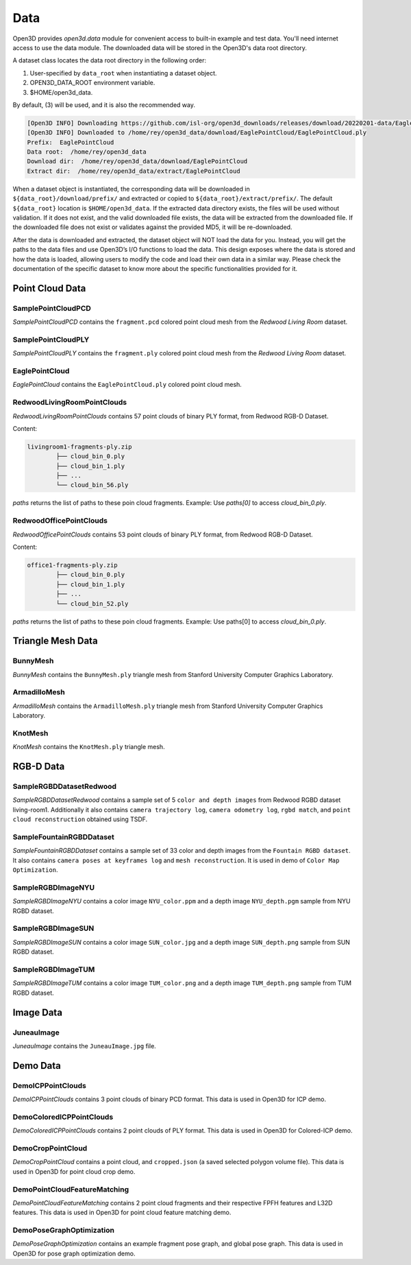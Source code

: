 .. _data:



Data
=========

Open3D provides `open3d.data` module for convenient access to built-in
example and test data. You'll need internet access to use the data module.
The downloaded data will be stored in the Open3D's data root directory.

A dataset class locates the data root directory in the following order:

1. User-specified by ``data_root`` when instantiating a dataset object.
2. OPEN3D_DATA_ROOT environment variable.
3. $HOME/open3d_data.

By default, (3) will be used, and it is also the recommended way.

.. tabs::
    .. code-tab:: python

        import open3d as o3d

        # The default data_root for the following example is `$HOME/open3d_data`.
        eagle_data = o3d.data.EaglePointCloud()
        print("Prefix: ", eagle_data.prefix)

        # So, this will download the `EaglePointCloud.ply` data in 
        # `$HOME/open3d_data/download/EaglePointCloud/`, and copy the same to
        # `$HOME/open3d_data/extract/EaglePointCloud/`.
        print("Data root: ", eagle_data.data_root)
        print("Download dir: ", eagle_data.download_dir)
        print("Extract dir: ", eagle_data.extract_dir)

    .. code-tab:: cpp

        #include "open3d/Open3D.h"
        #include <iostream>
        using namespace open3d;

        // The default data_root for the following example is `$HOME/open3d_data`.
        data::EaglePointCloud eagle_data();
        std::cout << "Prefix: " << eagle_data.GetPrefix() << std::endl;

        // So, this will download the `EaglePointCloud.ply` data in 
        // `$HOME/open3d_data/download/EaglePointCloud/`, and copy the same to
        // `$HOME/open3d_data/extract/EaglePointCloud/`.
        std::cout << "Data root: " << eagle_data.GetDataRoot() << std::endl;
        std::cout << "Download dir: " << eagle_data.GetDownloadDir() << std::endl;
        std::cout << "Extract dir: " << eagle_data.GetExtractDir() << std::endl;

.. code-block:: bash

    [Open3D INFO] Downloading https://github.com/isl-org/open3d_downloads/releases/download/20220201-data/EaglePointCloud.ply
    [Open3D INFO] Downloaded to /home/rey/open3d_data/download/EaglePointCloud/EaglePointCloud.ply
    Prefix:  EaglePointCloud
    Data root:  /home/rey/open3d_data
    Download dir:  /home/rey/open3d_data/download/EaglePointCloud
    Extract dir:  /home/rey/open3d_data/extract/EaglePointCloud


When a dataset object is instantiated, the corresponding data will be downloaded 
in ``${data_root}/download/prefix/`` and extracted or copied to 
``${data_root}/extract/prefix/``. The default ``${data_root}`` location is 
``$HOME/open3d_data``. If the extracted data 
directory exists, the files will be used without validation. If it does not 
exist, and the valid downloaded file exists, the data will be extracted from 
the downloaded file. If the downloaded file does not exist or validates against 
the provided MD5, it will be re-downloaded.

After the data is downloaded and extracted, the dataset object will NOT load the 
data for you. Instead, you will get the paths to the data files and use Open3D’s 
I/O functions to load the data. This design exposes where the data is stored and 
how the data is loaded, allowing users to modify the code and load their own data 
in a similar way. Please check the documentation of the specific dataset to know 
more about the specific functionalities provided for it.


Point Cloud Data
~~~~~~~~~~~~~~~~


SamplePointCloudPCD
-----------------------

`SamplePointCloudPCD` contains the ``fragment.pcd`` colored point cloud mesh from 
the `Redwood Living Room` dataset.

.. tabs::

    .. code-tab:: python

        sample_data = o3d.data.SamplePointCloudPCD()
        pcd = o3d.io.read_point_cloud(sample_data.path)

    .. code-tab:: cpp

        data::SamplePointCloudPCD sample_data();
        geometry::PointCloud pcd;
        io::ReadPointCloud(sample_data.path, pcd);


SamplePointCloudPLY
----------------------------------------

`SamplePointCloudPLY` contains the ``fragment.ply`` colored point cloud mesh from 
the `Redwood Living Room` dataset.

.. tabs::

    .. code-tab:: python

        sample_data = o3d.data.SamplePointCloudPLY()
        pcd = o3d.io.read_point_cloud(sample_data.path)

    .. code-tab:: cpp

        data::SamplePointCloudPLY sample_data();
        geometry::PointCloud pcd;
        io::ReadPointCloud(sample_data.path, pcd);


EaglePointCloud
----------------------------------------

`EaglePointCloud` contains the ``EaglePointCloud.ply`` colored point cloud mesh.

.. tabs::

    .. code-tab:: python

            eagle_data = o3d.data.EaglePointCloud()
            pcd = o3d.io.read_point_cloud(eagle_data.path)

    .. code-tab:: cpp

            data::EaglePointCloud eagle_data();
            geometry::PointCloud pcd;
            io::ReadPointCloud(eagle_data.path, pcd);


RedwoodLivingRoomPointClouds
----------------------------------------

`RedwoodLivingRoomPointClouds` contains 57 point clouds of binary PLY format, 
from Redwood RGB-D Dataset.

Content:

.. code-block:: bash

        livingroom1-fragments-ply.zip
                ├── cloud_bin_0.ply
                ├── cloud_bin_1.ply
                ├── ...
                └── cloud_bin_56.ply

`paths` returns the list of paths to these poin cloud fragments. 
Example: Use `paths[0]` to access `cloud_bin_0.ply`.

.. tabs::

    .. code-tab:: python

            pcd_fragments_data = o3d.data.RedwoodLivingRoomPointCloud()
            for path in pcd_fragments_data.paths:
                pcd = open3d.io.read_point_cloud(pcd_fragments_data.path)

    .. code-tab:: cpp

            data::RedwoodLivingRoomPointCloud pcd_fragments_data();
            for(const std::string& path : pcd_fragments_data.path) {
                geometry::PointCloud pcd;
                io::ReadPointCloud(path, pcd);
            }


RedwoodOfficePointClouds
----------------------------------------

`RedwoodOfficePointClouds` contains 53 point clouds of binary PLY format, 
from Redwood RGB-D Dataset.

Content:

.. code-block:: bash

        office1-fragments-ply.zip
                ├── cloud_bin_0.ply
                ├── cloud_bin_1.ply
                ├── ...
                └── cloud_bin_52.ply

`paths` returns the list of paths to these poin cloud fragments. 
Example: Use paths[0] to access `cloud_bin_0.ply`.

.. tabs::

    .. code-tab:: python

            pcd_fragments_data = o3d.data.RedwoodOfficePointCloud()
            for path in pcd_fragments_data.paths:
                pcd = open3d.io.read_point_cloud(pcd_fragments_data.path)
                o3d.visualization.draw([pcd])

    .. code-tab:: cpp

            data::RedwoodOfficePointClouds pcd_fragments_data();
            for(const std::string& path : pcd_fragments_data.path) {
                geometry::PointCloud pcd;
                io::ReadPointCloud(path, pcd);
            }


Triangle Mesh Data
~~~~~~~~~~~~~~~~~~~~~~~~~~~~~~~


BunnyMesh
----------------------------------------

`BunnyMesh` contains the ``BunnyMesh.ply`` triangle mesh from Stanford 
University Computer Graphics Laboratory.

.. tabs::

    .. code-tab:: python

            mesh_data = o3d.data.BunnyMesh()
            mesh = o3d.io.read_triangle_mesh(mesh_data.path)

    .. code-tab:: cpp

            data::BunnyMesh bunny_data();
            geometry::TriangleMesh mesh; 
            io::ReadTriangleMesh(bunny_data.path);


ArmadilloMesh
----------------------------------------

`ArmadilloMesh` contains the ``ArmadilloMesh.ply`` triangle mesh from Stanford
University Computer Graphics Laboratory.

.. tabs::

    .. code-tab:: python

            mesh_data = open3d.data.ArmadilloMesh()
            mesh = open3d.io.read_triangle_mesh(mesh_data.path)
            o3d.visualization.draw([mesh])


    .. code-tab:: cpp

            data::ArmadilloMesh armadillo_data();
            geometry::TriangleMesh mesh; 
            io::ReadTriangleMesh(armadillo_data.path);


KnotMesh
----------------------------------------

`KnotMesh` contains the ``KnotMesh.ply`` triangle mesh.

.. tabs::

    .. code-tab:: python

        mesh_data = open3d.data.KnotMesh()
        mesh = open3d.io.read_triangle_mesh(mesh_data.path)
        o3d.visualization.draw([mesh])


    .. code-tab:: cpp

        data::KnotMesh knot_data();
        geometry::TriangleMesh mesh; 
        io::ReadTriangleMesh(knot_data.path);


RGB-D Data
~~~~~~~~~~~~~~~~~~~~~~~~~~~~~~~


SampleRGBDDatasetRedwood
----------------------------------------

`SampleRGBDDatasetRedwood` contains a sample set of 5 ``color and depth 
images`` from Redwood RGBD dataset living-room1. Additionally it also contains 
``camera trajectory log``, ``camera odometry log``, ``rgbd match``, and 
``point cloud reconstruction`` obtained using TSDF.


SampleFountainRGBDDataset
----------------------------------------

`SampleFountainRGBDDataset` contains a sample set of 33 color and depth images
from the ``Fountain RGBD dataset``. It also contains ``camera poses at keyframes
log`` and ``mesh reconstruction``. It is used in demo of ``Color Map Optimization``.


SampleRGBDImageNYU
----------------------------------------

`SampleRGBDImageNYU` contains a color image ``NYU_color.ppm`` and a depth image 
``NYU_depth.pgm`` sample from NYU RGBD  dataset.

.. tabs::

    .. code-tab:: python

            rgbd_data = o3d.data.SampleRGBDImageNYU()
            color_raw = o3d.io.read_image(rgbd_data.color_path)
            depth_raw = o3d.io.read_image(rgbd_data.depth_path)


    .. code-tab:: cpp

            data::SampleRGBDImageNYU rgbd_data();

            geometry::Image im_color;
            io::ReadImage(rgbd_data.color_path, im_color);

            geometry::Image im_depth;
            io::ReadImage(rgbd_data.depth_path, im_depth);

            std::shared_ptr<geometry::RGBDImage> im_rgbd = 
                    geometry::RGBDImage::CreateFromColorAndDepth(im_color, im_depth);


SampleRGBDImageSUN
----------------------------------------

`SampleRGBDImageSUN` contains a color image ``SUN_color.jpg`` and a depth image 
``SUN_depth.png`` sample from SUN RGBD dataset.

.. tabs::

    .. code-tab:: python

            rgbd_data = o3d.data.SampleRGBDImageSUN()
            color_raw = o3d.io.read_image(rgbd_data.color_path)
            depth_raw = o3d.io.read_image(rgbd_data.depth_path)


    .. code-tab:: cpp

            data::SampleRGBDImageSUN rgbd_data();

            geometry::Image im_color;
            io::ReadImage(rgbd_data.color_path, im_color);

            geometry::Image im_depth;
            io::ReadImage(rgbd_data.depth_path, im_depth);

            std::shared_ptr<geometry::RGBDImage> im_rgbd = 
                    geometry::RGBDImage::CreateFromColorAndDepth(im_color, im_depth);


SampleRGBDImageTUM
----------------------------------------

`SampleRGBDImageTUM` contains a color image ``TUM_color.png`` and a depth image 
``TUM_depth.png`` sample from TUM RGBD dataset.

.. tabs::

    .. code-tab:: python

            rgbd_data = open3d.data.SampleRGBDImageTUM()
            color_raw = open3d.io.read_image(rgbd_data.color_path)
            depth_raw = open3d.io.read_image(rgbd_data.depth_path)

    .. code-tab:: cpp

            data::SampleRGBDImageSUN rgbd_data();

            geometry::Image im_color;
            io::ReadImage(rgbd_data.color_path, im_color);

            geometry::Image im_depth;
            io::ReadImage(rgbd_data.depth_path, im_depth);

            std::shared_ptr<geometry::RGBDImage> im_rgbd = 
                    geometry::RGBDImage::CreateFromColorAndDepth(im_color, im_depth);


Image Data
~~~~~~~~~~~~~~~~~~~~~~~~~~~~~~~


JuneauImage
----------------------------------------

`JuneauImage` contains the ``JuneauImage.jpg`` file.

.. tabs::

    .. code-tab:: python

            img_data = o3d.data.JuneauImage()
            img = o3d.io.read_image(img_data.path)

    .. code-tab:: cpp

            data::JuneauImage img_data();
            geometry::Image img;
            io::ReadImage(img_data.path, img);


Demo Data
~~~~~~~~~~~~~~~~~~~~~~~~~~~~~~~


DemoICPPointClouds
----------------------------------------

`DemoICPPointClouds` contains 3 point clouds of binary PCD format. This data is 
used in Open3D for ICP demo.


DemoColoredICPPointClouds
----------------------------------------

`DemoColoredICPPointClouds` contains 2 point clouds of PLY format. This data is 
used in Open3D for Colored-ICP demo.


DemoCropPointCloud
----------------------------------------

`DemoCropPointCloud` contains a point cloud, and ``cropped.json`` (a saved 
selected polygon volume file). This data is used in Open3D for point cloud crop 
demo.


DemoPointCloudFeatureMatching
----------------------------------------

`DemoPointCloudFeatureMatching` contains 2 point cloud fragments and their 
respective FPFH features and L32D features. This data is used in Open3D for 
point cloud feature matching demo.


DemoPoseGraphOptimization
----------------------------------------

`DemoPoseGraphOptimization` contains an example fragment pose graph, and 
global pose graph. This data is used in Open3D for pose graph optimization demo.

